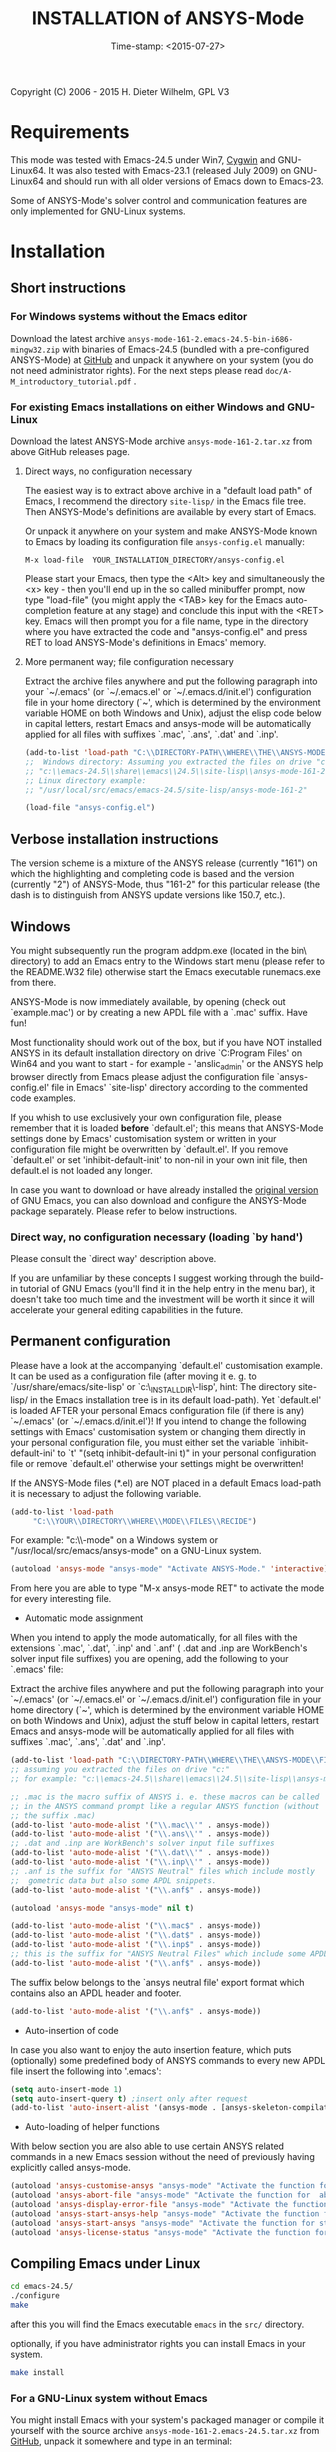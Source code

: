 #+DATE: Time-stamp: <2015-07-27>
#+bind: org-html-preamble-format (("en" "%d"))
#+OPTIONS: html-link-use-abs-url:nil html-postamble:t html-preamble:t
#+OPTIONS: html-scripts:t html-style:t html5-fancy:nil tex:t
#+HTML_DOCTYPE: xhtml-strict
#+HTML_CONTAINER: div
#+HTML_LINK_HOME: https://github.com/dieter-wilhelm/ansys-mode
#+HTML_LINK_UP: index.html
#+HTML_HEAD:
#+HTML_HEAD_EXTRA:
#+HTML_MATHJAX:
#+INFOJS_OPT:
#+CREATOR: <a href="http://www.gnu.org/software/emacs/">Emacs</a> 24.5.1 (<a href="http://orgmode.org">Org</a> mode 8.2.10)
#+LATEX_HEADER:

#+STARTUP: showall
#+title: INSTALLATION of ANSYS-Mode

Copyright (C) 2006 - 2015  H. Dieter Wilhelm, GPL V3
* Requirements

This mode was tested with Emacs-24.5 under Win7, [[http://www.cygwin.com/][Cygwin]] and
GNU-Linux64.  It was also tested with Emacs-23.1 (released July 2009)
on GNU-Linux64 and should run with all older versions of Emacs down to
Emacs-23.

Some of ANSYS-Mode's solver control and communication features are
only implemented for GNU-Linux systems.

* Installation
** Short instructions
*** For Windows systems without the Emacs editor
Download the latest archive
~ansys-mode-161-2.emacs-24.5-bin-i686-mingw32.zip~ with binaries of
Emacs-24.5 (bundled with a pre-configured ANSYS-Mode) at [[https://github.com/dieter-wilhelm/ansys-mode/releases][GitHub]] and
unpack it anywhere on your system (you do not need administrator
rights).  For the next steps please read
~doc/A-M_introductory_tutorial.pdf~ .

*** For existing Emacs installations on either Windows and GNU-Linux

Download the latest ANSYS-Mode archive ~ansys-mode-161-2.tar.xz~ from
above GitHub releases page.

**** Direct ways, no configuration necessary

The easiest way is to extract above archive in a "default load path"
of Emacs, I recommend the directory ~site-lisp/~ in the Emacs file
tree.  Then ANSYS-Mode's definitions are available by every start of
Emacs.

Or unpack it anywhere on your system and make ANSYS-Mode known to
Emacs by loading its configuration file ~ansys-config.el~ manually:

~M-x load-file  YOUR_INSTALLATION_DIRECTORY/ansys-config.el~

Please start your Emacs, then type the <Alt> key and simultaneously
the <x> key - then you'll end up in the so called minibuffer prompt,
now type "load-file" (you might apply the <TAB> key for the Emacs
auto-completion feature at any stage) and conclude this input with the
<RET> key.  Emacs will then prompt you for a file name, type in the
directory where you have extracted the code and "ansys-config.el" and press RET
to load ANSYS-Mode's definitions in Emacs' memory.

**** More permanent way; file configuration necessary

Extract the archive files anywhere and put the following paragraph
into your `~/.emacs' (or `~/.emacs.el' or `~/.emacs.d/init.el')
configuration file in your home directory (`~', which is determined by
the environment variable HOME on both Windows and Unix), adjust the
elisp code below in capital letters, restart Emacs and ansys-mode will
be automatically applied for all files with suffixes `.mac', `.ans',
`.dat' and `.inp'.

#+BEGIN_SRC emacs-lisp
  (add-to-list 'load-path "C:\\DIRECTORY-PATH\\WHERE\\THE\\ANSYS-MODE\\FILES\\RESIDE")
  ;;  Windows directory: Assuming you extracted the files on drive "c:":
  ;; "c:\\emacs-24.5\\share\\emacs\\24.5\\site-lisp\\ansys-mode-161-2"
  ;; Linux directory example:
  ;; "/usr/local/src/emacs/emacs-24.5/site-lisp/ansys-mode-161-2"

  (load-file "ansys-config.el")
#+END_SRC

** Verbose installation instructions
The version scheme is a mixture of the ANSYS release (currently "161")
on which the highlighting and completing code is based and the version
(currently "2") of ANSYS-Mode, thus "161-2" for this particular
release (the dash is to distinguish from ANSYS update versions like
150.7, etc.).

** Windows

You might subsequently run the program
addpm.exe (located in the bin\ directory) to add an Emacs entry to the
Windows start menu (please refer to the README.W32 file) otherwise
start the Emacs executable runemacs.exe from there.

ANSYS-Mode is now immediately available, by opening (check out
`example.mac') or by creating a new APDL file with a `.mac' suffix.
Have fun!

Most functionality should work out of the box, but if you have NOT
installed ANSYS in its default installation directory on drive
`C:Program Files' on Win64 and you want to start - for example -
'anslic_admin' or the ANSYS help browser directly from Emacs please
adjust the configuration file `ansys-config.el' file in Emacs' `site-lisp'
directory according to the commented code examples.

If you whish to use exclusively your own configuration file, please
remember that it is loaded *before* `default.el'; this means that
ANSYS-Mode settings done by Emacs' customisation system or written in
your configuration file might be overwritten by `default.el'.  If you
remove `default.el' or set 'inhibit-default-init' to non-nil in your
own init file, then default.el is not loaded any longer.

In case you want to download or have already installed the [[http://ftp.gnu.org/pub/gnu/emacs/][original
version]] of GNU Emacs, you can also download and configure the
ANSYS-Mode package separately. Please refer to below instructions.

*** Direct way, no configuration necessary (loading `by hand')

Please consult the `direct way' description above.

If you are unfamiliar by these concepts I suggest working through the
build-in tutorial of GNU Emacs (you'll find it in the help entry in
the menu bar), it doesn't take too much time and the investment will
be worth it since it will accelerate your general editing capabilities
in the future.

** Permanent configuration

Please have a look at the accompanying `default.el' customisation
example. It can be used as a configuration file (after moving it
e. g. to `/usr/share/emacs/site-lisp' or
`c:\\EMACS_INSTALLDIR\\site-lisp', hint: The directory site-lisp/ in
the Emacs installation tree is in its default load-path).  Yet
`default.el' is loaded AFTER your personal Emacs configuration file
(if there is any) `~/.emacs' (or `~/.emacs.d/init.el')!  If you intend
to change the following settings with Emacs' customisation system or
changing them directly in your personal configuration file, you must
either set the variable `inhibit-default-ini' to `t' "(setq
inhibit-default-ini t)" in your personal configuration file or remove
`default.el' otherwise your settings might be overwritten!

If the ANSYS-Mode files (*.el) are NOT placed in a default Emacs
load-path it is necessary to adjust the following variable.


#+BEGIN_SRC emacs-lisp
     (add-to-list 'load-path
		  "C:\\YOUR\\DIRECTORY\\WHERE\\MODE\\FILES\\RECIDE")
#+END_SRC

For example: "c:\\emacs\\ansys-mode" on a Windows system or
 "/usr/local/src/emacs/ansys-mode" on a GNU-Linux system.

#+BEGIN_SRC emacs-lisp
     (autoload 'ansys-mode "ansys-mode" "Activate ANSYS-Mode." 'interactive)
#+END_SRC

From here you are able to type "M-x ansys-mode RET" to activate the
mode for every interesting file.

- Automatic mode assignment

When you intend to apply the mode automatically, for all files with
the extensions `.mac', `.dat', `.inp' and `.anf' ( .dat and .inp are
WorkBench's solver input file suffixes) you are opening, add the
following to your `.emacs' file:


Extract the archive files anywhere and put the following paragraph
into your `~/.emacs' (or `~/.emacs.el' or `~/.emacs.d/init.el')
configuration file in your home directory (`~', which is determined by
the environment variable HOME on both Windows and Unix), adjust the
stuff below in capital letters, restart Emacs and ansys-mode will be
automatically applied for all files with suffixes `.mac', `.ans',
`.dat' and `.inp'.

#+BEGIN_SRC emacs-lisp
    (add-to-list 'load-path "C:\\DIRECTORY-PATH\\WHERE\\THE\\ANSYS-MODE\\FILES\\RESIDE")
    ;; assuming you extracted the files on drive "c:"
    ;; for example: "c:\\emacs-24.5\\share\\emacs\\24.5\\site-lisp\\ansys-mode"

    ;; .mac is the macro suffix of ANSYS i. e. these macros can be called
    ;; in the ANSYS command prompt like a regular ANSYS function (without
    ;; the suffix .mac)
    (add-to-list 'auto-mode-alist '("\\.mac\\'" . ansys-mode))
    (add-to-list 'auto-mode-alist '("\\.ans\\'" . ansys-mode))
    ;; .dat and .inp are WorkBench's solver input file suffixes
    (add-to-list 'auto-mode-alist '("\\.dat\\'" . ansys-mode))
    (add-to-list 'auto-mode-alist '("\\.inp\\'" . ansys-mode))
    ;; .anf is the suffix for "ANSYS Neutral" files which include mostly
    ;;  gometric data but also some APDL snippets.
    (add-to-list 'auto-mode-alist '("\\.anf$" . ansys-mode))

    (autoload 'ansys-mode "ansys-mode" nil t)
#+END_SRC


#+BEGIN_SRC emacs-lisp
     (add-to-list 'auto-mode-alist '("\\.mac$" . ansys-mode))
     (add-to-list 'auto-mode-alist '("\\.dat$" . ansys-mode))
     (add-to-list 'auto-mode-alist '("\\.inp$" . ansys-mode))
     ;; this is the suffix for "ANSYS Neutral Files" which include some APDL.
     (add-to-list 'auto-mode-alist '("\\.anf$" . ansys-mode))
#+END_SRC

The suffix below belongs to the `ansys neutral file' export format
which contains also an APDL header and footer.

#+BEGIN_SRC emacs-lisp
     (add-to-list 'auto-mode-alist '("\\.anf$" . ansys-mode))
#+END_SRC

- Auto-insertion of code

In case you also want to enjoy the auto insertion feature, which puts
(optionally) some predefined body of ANSYS commands to every new APDL
file insert the following into '.emacs':

#+BEGIN_SRC emacs-lisp
     (setq auto-insert-mode 1)
     (setq auto-insert-query t) ;insert only after request
     (add-to-list 'auto-insert-alist '(ansys-mode . [ansys-skeleton-compilation]))
#+END_SRC

- Auto-loading of helper functions

With below section you are also able to use certain ANSYS related
commands in a new Emacs session without the need of previously having
explicitly called ansys-mode.

#+BEGIN_SRC emacs-lisp
     (autoload 'ansys-customise-ansys "ansys-mode" "Activate the function for calling a special ANSYS customisation buffer." 'interactive)
     (autoload 'ansys-abort-file "ansys-mode" "Activate the function for  aborting ANSYS runs." 'interactive)
     (autoload 'ansys-display-error-file "ansys-mode" "Activate the function for inspecting the ANSYS error file." 'interactive)
     (autoload 'ansys-start-ansys-help "ansys-mode" "Activate the function for starting the ANSYS help browser." 'interactive)
     (autoload 'ansys-start-ansys "ansys-mode" "Activate the function for starting the APDL interpreter under GNU-Linux or product launcher under Windows." 'interactive)
     (autoload 'ansys-license-status "ansys-mode" "Activate the function for displaying ANSYS license status or starting a license utility." 'interactive)
#+END_SRC

** Compiling Emacs under Linux

   #+BEGIN_SRC sh
   cd emacs-24.5/
   ./configure
   make
   #+END_SRC
after this you will find the Emacs executable ~emacs~ in the ~src/~
directory.

optionally, if you have administrator rights you can install Emacs in
your system.
   #+BEGIN_SRC sh
   make install
   #+END_SRC
*** For a GNU-Linux system without Emacs

You might install Emacs with your system's packaged manager or compile
it yourself with the source archive
~ansys-mode-161-2.emacs-24.5.tar.xz~ from [[https://github.com/dieter-wilhelm/ansys-mode/releases][GitHub]], unpack it somewhere
and type in an terminal:

   #+BEGIN_SRC sh
   tar -xJvf ansys-mode-161-2.emacs-24.5.tar.xz
   cd emacs-24.5/
   ./configure
   make
   #+END_SRC

after this you will find the Emacs executable ~emacs~ in the ~src/~
directory.

optionally, if you have administrator rights you can install Emacs on
your system.
   #+BEGIN_SRC sh
   make install
   #+END_SRC

*** RHEL (6)
**** Required libraries
     - ncurses-devel.x86_64
     - gtk2-devel.x86_64 (libgtk under Debian)
     #+BEGIN_SRC sh
     sudo yum install ncurses-devel.x86_64
     ...
     #+END_SRC
**** Optional libraries
     Graphics support
     - libjpeg-devel.x86_64
     - giflib-devel.x86_64 (libgif-dev under Debian)
     - libtiff-devel.x86_64
     - libpng-devel.x86_64
     - libxpm-devel.x86_64
     - libMagickWand.x86_64 (for imagemagick support)

*** Debian and derivatives
**** Required libraries
     Build dependencies with
     #+BEGIN_SRC sh
     sudo aptitude install build-dep emacs25
     #+END_SRC
    libtiff5-dev -> libtiff-dev
    libpng12-dev
**** Optional libraries
     Graphics support
     - libgif-dev
     - libmagickwand-dev (for imagemagick support)

** Installing ANSYS 161 on Ubuntu 12.04 64 Bit
   Help Viewer is running out of the box
** Classics GUI
   - Shared library libXm.so.4 is missing
     /usr/ansys_inc/v161/ansys/bin/linx64/ansys.e161: error while
     loading shared libraries: libXp.so.4: cannot open shared object
     file: No such file or directory

    then go to the directory /usr/lib/x86_64-linux-gnu/ and
    #+BEGIN_SRC sh :dir /sudo::/usr/lib/x86_64-linux-gnu/
    l -s libXp.so.4 ../libXp.so.4
    #+END_SRC

** Installing ANSYS 150.7 on Debian 8 Jessie 64 Bit
   Only the mechanical stuff needs already 20 Gig installation space!
   There is a lot of WorkBench stuff aisol/, Framework/, etc.

   There are two libraries missing: Motif and a printing extension.
*** libmotif-dev libaries necessary
   /usr/ansys_inc/v150/ansys/bin/linx64/ansys.e150: error while
   loading shared libraries: libXm.so.4: cannot open shared object
   file: No such file or directory

    #+BEGIN_SRC sh :dir /sudo::
    aptitude install libmotif-dev
    #+END_SRC

    then go to the directory /usr/lib/x86_64-linux-gnu/ and
    #+BEGIN_SRC sh :dir /sudo::/usr/lib/x86_64-linux-gnu/
    ln -s libXm.so ../libXm.so.4
    #+END_SRC

    #+RESULTS:

*** X Printing Extension (Xprint) client library
    /usr/ansys_inc/v150/ansys/bin/linx64/ansys.e150: error while
    loading shared libraries: libXp.so.6: cannot open shared object
    file: No such file or directory

    #+BEGIN_SRC sh :dir /sudo::
     aptitude install libxp6
    #+END_SRC

    then go to the directory /usr/lib/x86_64-linux-gnu/ and
    #+BEGIN_SRC sh :dir /sudo::/usr/lib/x86_64-linux-gnu/
    ln -s libXp.so.6 ../libXp.so.6
    #+END_SRC

***** gnutls
      for smtp authentication  ~/.authinfo.gpg (info:auth)
     #+BEGIN_SRC sh :dir /sudo:: :results raw
      aptitude install -y libgnutls-dev gnutls-bin
     #+END_SRC

**** Documentation of Emacs in Debian 8
     The documentation is in the Debian non-free repository.  Because
     of a general Resolution: Why the GNU Free Documentation License
     is not suitable for Debian main
     [[https://www.debian.org/vote/2006/vote_001]]hi

*** lmutil needs additional libaries
    ldd ./lmutil shows
    	linux-vdso.so.1 (0x00007ffcf43ed000)
	libpthread.so.0 => /lib/x86_64-linux-gnu/libpthread.so.0 (0x00007f8095e4e000)
	libm.so.6 => /lib/x86_64-linux-gnu/libm.so.6 (0x00007f8095b4d000)
	libgcc_s.so.1 => /lib/x86_64-linux-gnu/libgcc_s.so.1 (0x00007f8095937000)
	libc.so.6 => /lib/x86_64-linux-gnu/libc.so.6 (0x00007f809558e000)
	libdl.so.2 => /lib/x86_64-linux-gnu/libdl.so.2 (0x00007f809538a000)
	/lib64/ld-lsb-x86-64.so.3 => /lib64/ld-linux-x86-64.so.2 (0x00007f809606b000)

	#+BEGIN_SRC sh
	apt-file search ld-lsb-x86
	#+END_SRC

** Files
  *Sources*:
  - ansys-mode.el: Main file
  - ansys-config.el: The configuration file/example
  - ansys-initialise.el: The initialisation of system dependened stuff
  - ansys-keyword.el: Highlighting variables (built from
    helper/fontification.el)
  - ansys-template.el: Template definitions of APDL code, a mixture of
    documentation and insertable snippets
  - ansys-process.el: Variables and functions related to solver processes

  (and possibly their compiled versions with the suffix '.elc'.  In case
  you are using the mode with an older version of Emacs than 24.5 please
  remove the compiled .elc files, if any.)

  *Auxiliaries and Documentation*:
  - README.org -- This file
  - NEWS.org -- News and history
  - TODO.org -- Todos and deficiencies
  - INSTALLATION.org -- The installation notes
  - LICENSE.org -- The GPL (Gnu Public License) Version 3
  - doc/example.dat -- WorkBench example APDL solver input file
  - doc/example.anf -- ANSYS geometry neutral file example
  - doc/example.mac -- APDL user macro and highlighting example
  - doc/A-M_introductory_tutorial.pdf -- Your first look at ANSYS-Mode?
  - doc/A-M_in-depth_tutorial.pdf -- A hands-on ANSYS-Mode tutorial
  - doc/A-M_in-depth_tutorial.ans -- Hands-on tutorial's supplementary APDL code
  - doc/A-M_APDL_reference.pdf -- APDL and ANSYS-Mode syntax highlighting reference guide
  - doc/ANSYS.Parametric.Design.Language.Guide.pdf -- The original APDL Guide
  - matlib/ -- a directory with examples of APDL material definitions
  # - helper/tools/bin/ansys-mode-161-2.sh -- A wrapper for calling Emacs

  You can actually read the PDFs in Emacs as well!

* Changes in the Emacs behaviour
Only for experienced Emacs users: ANSYS-Mode changes the default
behaviour of Emacs

** Globally
- Switches on font-lock-mode if toggled off, e.g when calling Emacs
  with the -D (basic display) option
- Show Parentheses Mode is activated ~(show-paren-mode t)~
- Advised M-w (kill-ring-save) without active region to copy the whole
  line

(Delete Selection Mode, a behaviour similar on Windows platforms can
be switched on in the ANSYS-Mode menu.)

** Locally (mode dependent)
- ~(setq scroll-preserve-screen-position t)~
- ~(toggle-truncate-lines 1)~ truncate long lines, don't wrap them
- Changed `mark-paragraph' (M-h) to move the cursor to the end of the
  region

* Bugs and Problems
For an overview of deficiencies and outstanding issues please check
the beginning of the [[file:TODO][TODO]] file.

The `user variable' highlighting is still experimental, newly edited
variable definitions are taken into account only when the variable
ansys-dynamic-highlighting-flag is set (for very large files this
slows Emacs and this flag is only implemented for `.mac' files) or any
times when you activate the variable display (with C-c C-v) and the
maximum highlighting level.  If not already the case try to use the
code in compiled form, please have a look at the documentation of the
Emacs function `byte-recompile-directory'.

ANSYS `format line' (multi-line highlighting) and `user variable'
highlighting (when the mentioned flag above is not set) are somewhat
brittle, please use "M-o M-o" to update the highlighting in case the
format line and all variables are not highlighted correctly.

** Getting help

If you experience problems installing or running this mode you have
the following options:

- Write an email to the mode [[mailto:dieter@duenenhof-wilhelm.de][maintainer]] (you can trigger a bug report
  from the menu or directly calling the function
  `ansys-submit-bug-report'.  Even when you are not in the position of
  sending emails from Emacs this will give at least a useful mail
  template with valuable information about internal mode settings).

- When you have already a (cost free) GitHub account you are able to
  issue a bug report at the [[https://github.com/dieter-wilhelm/ansys-mode/issues][GitHub issues list]].  From this site you
  might also download the latest development version.

- At the [[http://www.emacswiki.org/emacs/AnsysMode][Emacs Wiki]] you might add comments or wishes for this mode
  without registration.

-----
# The following is for Emacs
# local variables:
# word-wrap: t
# show-trailing-whitespace: t
# indicate-empty-lines: t
# time-stamp-active: t
# time-stamp-format: "%:y-%02m-%02d"
# end:
